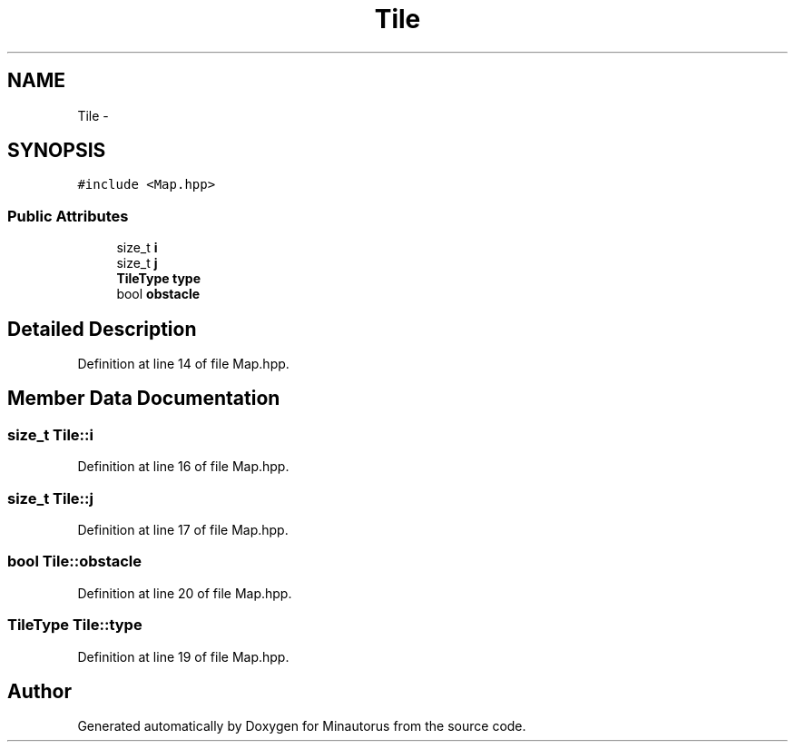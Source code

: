 .TH "Tile" 3 "Tue Mar 17 2015" "Minautorus" \" -*- nroff -*-
.ad l
.nh
.SH NAME
Tile \- 
.SH SYNOPSIS
.br
.PP
.PP
\fC#include <Map\&.hpp>\fP
.SS "Public Attributes"

.in +1c
.ti -1c
.RI "size_t \fBi\fP"
.br
.ti -1c
.RI "size_t \fBj\fP"
.br
.ti -1c
.RI "\fBTileType\fP \fBtype\fP"
.br
.ti -1c
.RI "bool \fBobstacle\fP"
.br
.in -1c
.SH "Detailed Description"
.PP 
Definition at line 14 of file Map\&.hpp\&.
.SH "Member Data Documentation"
.PP 
.SS "size_t Tile::i"

.PP
Definition at line 16 of file Map\&.hpp\&.
.SS "size_t Tile::j"

.PP
Definition at line 17 of file Map\&.hpp\&.
.SS "bool Tile::obstacle"

.PP
Definition at line 20 of file Map\&.hpp\&.
.SS "\fBTileType\fP Tile::type"

.PP
Definition at line 19 of file Map\&.hpp\&.

.SH "Author"
.PP 
Generated automatically by Doxygen for Minautorus from the source code\&.

